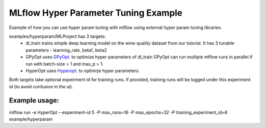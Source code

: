 =====================================
MLflow Hyper Parameter Tuning Example
=====================================

Example of how you can use hyper param tuning with mlflow using external hyper param tuning
libraries.

examples/hyperparam/MLProject has 3 targets:
  * dl_train
    trains simple deep learning model on the wine-quality dataset from our tutorial.
    It has 3 tunable parameters - learning_rate, beta1, beta2
  * GPyOpt
    uses `GPyOpt <https://github.com/SheffieldML/GPyOpt>`_. to optimize hyper parameters of dl_train
    GPyOpt can run multiple mlflow runs in parallel if run with batch-size > 1 and max_p > 1.
  * HyperOpt
    uses `Hyperopt <https://github.com/hyperopt/hyperopt>`_. to optimize hyper parameters.

Both targets take optional expeirment id for training runs. If provided, training runs will be
logged under this experiment id (to avoid confusion in the ui).

Example usage:
~~~~~~~~~~~~~

mlflow run  -e HyperOpt --experiment-id 5 -P max_runs=16 -P max_epochs=32  -P training_experiment_id=6 example/hyperparam
